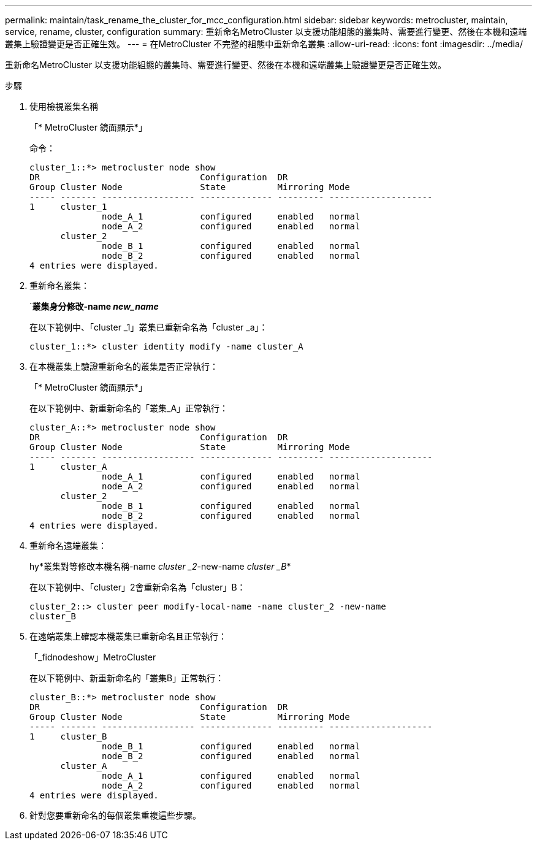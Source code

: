 ---
permalink: maintain/task_rename_the_cluster_for_mcc_configuration.html 
sidebar: sidebar 
keywords: metrocluster, maintain, service, rename, cluster, configuration 
summary: 重新命名MetroCluster 以支援功能組態的叢集時、需要進行變更、然後在本機和遠端叢集上驗證變更是否正確生效。 
---
= 在MetroCluster 不完整的組態中重新命名叢集
:allow-uri-read: 
:icons: font
:imagesdir: ../media/


[role="lead"]
重新命名MetroCluster 以支援功能組態的叢集時、需要進行變更、然後在本機和遠端叢集上驗證變更是否正確生效。

.步驟
. 使用檢視叢集名稱
+
「* MetroCluster 鏡面顯示*」

+
命令：

+
[listing]
----
cluster_1::*> metrocluster node show
DR                               Configuration  DR
Group Cluster Node               State          Mirroring Mode
----- ------- ------------------ -------------- --------- --------------------
1     cluster_1
              node_A_1           configured     enabled   normal
              node_A_2           configured     enabled   normal
      cluster_2
              node_B_1           configured     enabled   normal
              node_B_2           configured     enabled   normal
4 entries were displayed.
----
. 重新命名叢集：
+
`*叢集身分修改-name _new_name_*

+
在以下範例中、「cluster _1」叢集已重新命名為「cluster _a」：

+
[listing]
----
cluster_1::*> cluster identity modify -name cluster_A
----
. 在本機叢集上驗證重新命名的叢集是否正常執行：
+
「* MetroCluster 鏡面顯示*」

+
在以下範例中、新重新命名的「叢集_A」正常執行：

+
[listing]
----
cluster_A::*> metrocluster node show
DR                               Configuration  DR
Group Cluster Node               State          Mirroring Mode
----- ------- ------------------ -------------- --------- --------------------
1     cluster_A
              node_A_1           configured     enabled   normal
              node_A_2           configured     enabled   normal
      cluster_2
              node_B_1           configured     enabled   normal
              node_B_2           configured     enabled   normal
4 entries were displayed.
----
. 重新命名遠端叢集：
+
hy*叢集對等修改本機名稱-name _cluster _2_-new-name _cluster _B_*

+
在以下範例中、「cluster」2會重新命名為「cluster」B：

+
[listing]
----
cluster_2::> cluster peer modify-local-name -name cluster_2 -new-name
cluster_B
----
. 在遠端叢集上確認本機叢集已重新命名且正常執行：
+
「_fidnodeshow」MetroCluster

+
在以下範例中、新重新命名的「叢集B」正常執行：

+
[listing]
----

cluster_B::*> metrocluster node show
DR                               Configuration  DR
Group Cluster Node               State          Mirroring Mode
----- ------- ------------------ -------------- --------- --------------------
1     cluster_B
              node_B_1           configured     enabled   normal
              node_B_2           configured     enabled   normal
      cluster_A
              node_A_1           configured     enabled   normal
              node_A_2           configured     enabled   normal
4 entries were displayed.
----
. 針對您要重新命名的每個叢集重複這些步驟。

